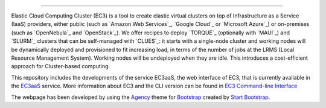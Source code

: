 .. image:: img/EC3-logo-3d.png
   :height: 50px
   :width: 41 px
   :scale: 50 %
   :alt: alternate text
   :align: right
   
.. Elastic Cloud Computing Cluster (EC3)
=====================================

Elastic Cloud Computing Cluster (EC3) is a tool to create elastic virtual clusters on top
of Infrastructure as a Service (IaaS) providers, either public (such as `Amazon Web Services`_,
`Google Cloud`_ or `Microsoft Azure`_)
or on-premises (such as `OpenNebula`_ and `OpenStack`_). We offer recipes to deploy `TORQUE`_
(optionally with `MAUI`_) and `SLURM`_ clusters that can be self-managed with `CLUES`_:
it starts with a single-node cluster and working nodes will be dynamically deployed and provisioned
to fit increasing load, in terms of the number of jobs at the LRMS (Local Resource Management System). Working nodes will be undeployed when they are idle.
This introduces a cost-efficient approach for Cluster-based computing.

This repository includes the developments of the service EC3aaS, the web interface of EC3, that is currently available in the `EC3aaS`_ service. More information about EC3 and the CLI version can be found in `EC3 Command-line Interface`_


The webpage has been developed by using the `Agency`_ theme for `Bootstrap`_ created by `Start Bootstrap`_. 


.. _`EC3 Command-line Interface`: http://ec3.readthedocs.org/en/devel/ec3.html
.. _`Agency`: http://startbootstrap.com/template-overviews/agency/
.. _`Start Bootstrap`: http://startbootstrap.com/
.. _`Bootstrap`: http://getbootstrap.com/
.. _`EC3aaS`: http://servproject.i3m.upv.es/ec3/
